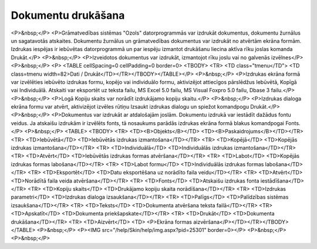 .. 14034 =======================Dokumentu drukāšana======================= <P>&nbsp;</P>
<P>Grāmatvedības sistēmas "Ozols" datorprogrammās var izdrukāt dokumentus, dokumentu žurnālus un sagatavotās atskaites. Dokumentu žurnālus un grāmatvedības dokumentus var izdrukāt no atvērtām ekrāna formām. Izdrukas iespējas ir iebūvētas datorprogrammā un par iespēju izmantot drukāšanu liecina aktīva rīku joslas komanda Drukāt.</P>
<P>&nbsp;</P>
<P>Izveidotos dokumentus var izdrukāt, izmantojot rīku joslu vai no galvenās izvēlnes</P>
<P>&nbsp;</P>
<P>
<TABLE cellSpacing=0 cellPadding=0 border=0>
<TBODY>
<TR>
<TD class="tmenu</TD">
<TD class=tmenu width=82>Dati / Drukāt</TD></TR></TBODY></TABLE></P>
<P>&nbsp;</P>
<P>Izdrukas ekrāna formā var izvēlēties iebūvēto izdrukas formu, kopējo vai individuālo formu, aktivizējot attiecīgos pārslēdžus Iebūvētā, Kopīgā vai Individuālā. Atskaiti var eksportēt uz teksta failu, MS Excel 5.0 failu, MS Visual Foxpro 5.0 failu, Dbase 3 failu.</P>
<P>&nbsp;</P>
<P>Logā Kopiju skaits var norādīt izdrukājamo kopiju skaitu.</P>
<P>&nbsp;</P>
<P>Izdrukas dialoga ekrāna formu var atvērt, aktivizējot izvēles rūtiņu Izsaukt izdrukas dialogu un spiežot komandpogu Drukāt.</P>
<P>&nbsp;</P>
<P>Dokumentus var izdrukāt ar atdalošajām joslām. Dokumentu izdrukā var iestādīt dažādus fontu veidus. Ja atskaišu izdrukām ir izvēlēts fonts, tā nosaukums parādās izdrukas ekrāna formā blakus komandpogai Fonts.</P>
<P>&nbsp;</P>
<TABLE>
<TBODY>
<TR>
<TD><B>Objekts</B></TD>
<TD><B>Paskaidrojums</B></TD></TR>
<TR>
<TD>Iebūvētā</TD>
<TD>Iebūvētās izdrukas izmantošana</TD></TR>
<TR>
<TD>Kopējā</TD>
<TD>Kopējās izdrukas izmantošana</TD></TR>
<TR>
<TD>Individuālā</TD>
<TD>Individuālās izdrukas izmantošana</TD></TR>
<TR>
<TD>Atvērt</TD>
<TD>Iebūvētās izdrukas formas atvēršana</TD></TR>
<TR>
<TD>Labot</TD>
<TD>Kopējās izdrukas formas labošana</TD></TR>
<TR>
<TD>Labot formu</TD>
<TD>Individuālās izdrukas formas labošana</TD></TR>
<TR>
<TD>Eksportēt</TD>
<TD>Datu eksportēšana uz norādīto faila veidu</TD></TR>
<TR>
<TD>Atvērt</TD>
<TD>Norādītā faila veida atvēršana</TD></TR>
<TR>
<TD>Fonts</TD>
<TD>Atskaišu izdrukas fonta iestādīšana</TD></TR>
<TR>
<TD>Kopiju skaits</TD>
<TD>Drukājamo kopiju skaita norādīšana</TD></TR>
<TR>
<TD>Izdrukas parametri</TD>
<TD>Izdrukas dialoga izsaukšana</TD></TR>
<TR>
<TD>Palīgs</TD>
<TD>Palīdzības sistēmas izsaukšana</TD></TR>
<TR>
<TD>Teksts</TD>
<TD>Dokumenta atvēršana teksta failā</TD></TR>
<TR>
<TD>Apskatīt</TD>
<TD>Dokumenta priekšapskate</TD></TR>
<TR>
<TD>Drukāt</TD>
<TD>Dokumenta drukāšana</TD></TR>
<TR>
<TD>Aizvērt</TD>
<TD>
<P>Ekrāna formas aizvēršana</P></TD></TR></TBODY></TABLE>
<P>&nbsp;</P>
<P><IMG src="/help/Skin/help/img.aspx?pid=25301" border=0></P>
<P>&nbsp;</P>
<P>&nbsp;</P> .. toctree::   :maxdepth: 4    14035.rst